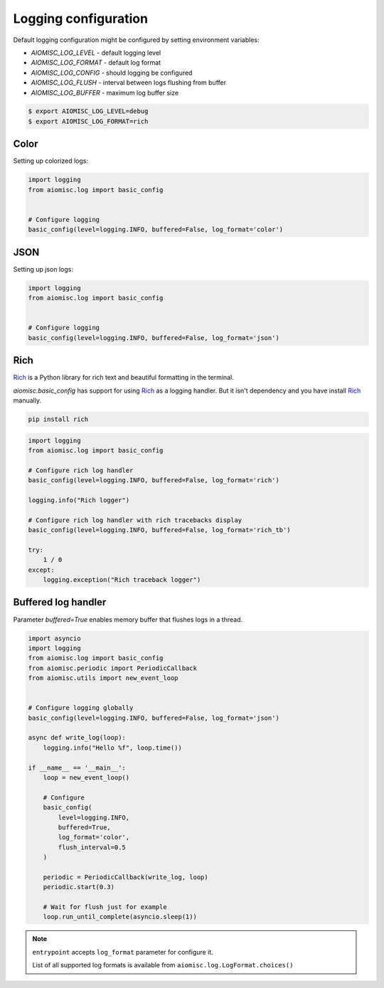 Logging configuration
=====================

Default logging configuration might be configured by setting environment variables:

* `AIOMISC_LOG_LEVEL` - default logging level
* `AIOMISC_LOG_FORMAT` - default log format
* `AIOMISC_LOG_CONFIG` - should logging be configured
* `AIOMISC_LOG_FLUSH` - interval between logs flushing from buffer
* `AIOMISC_LOG_BUFFER` - maximum log buffer size

.. code-block:: shell

    $ export AIOMISC_LOG_LEVEL=debug
    $ export AIOMISC_LOG_FORMAT=rich


Color
+++++

Setting up colorized logs:

.. code-block:: python
    :name: test_logging_color

    import logging
    from aiomisc.log import basic_config


    # Configure logging
    basic_config(level=logging.INFO, buffered=False, log_format='color')

JSON
++++

Setting up json logs:

.. code-block:: python
    :name: test_logging_json

    import logging
    from aiomisc.log import basic_config


    # Configure logging
    basic_config(level=logging.INFO, buffered=False, log_format='json')

Rich
++++

`Rich`_ is a Python library for rich text and beautiful formatting in the terminal.

`aiomisc.basic_config` has support for using `Rich`_ as a logging handler.
But it isn't dependency and you have install `Rich`_ manually.

.. code-block:: bash

    pip install rich

.. code-block:: python
    :name: test_rich_handlers

    import logging
    from aiomisc.log import basic_config

    # Configure rich log handler
    basic_config(level=logging.INFO, buffered=False, log_format='rich')

    logging.info("Rich logger")

    # Configure rich log handler with rich tracebacks display
    basic_config(level=logging.INFO, buffered=False, log_format='rich_tb')

    try:
        1 / 0
    except:
        logging.exception("Rich traceback logger")

.. _Rich: https://pypi.org/project/rich/


Buffered log handler
++++++++++++++++++++

Parameter `buffered=True` enables memory buffer that flushes logs in a thread.

.. code-block:: python
    :name: test_logging_buffered

    import asyncio
    import logging
    from aiomisc.log import basic_config
    from aiomisc.periodic import PeriodicCallback
    from aiomisc.utils import new_event_loop


    # Configure logging globally
    basic_config(level=logging.INFO, buffered=False, log_format='json')

    async def write_log(loop):
        logging.info("Hello %f", loop.time())

    if __name__ == '__main__':
        loop = new_event_loop()

        # Configure
        basic_config(
            level=logging.INFO,
            buffered=True,
            log_format='color',
            flush_interval=0.5
        )

        periodic = PeriodicCallback(write_log, loop)
        periodic.start(0.3)

        # Wait for flush just for example
        loop.run_until_complete(asyncio.sleep(1))


.. note::

    ``entrypoint`` accepts ``log_format`` parameter for configure it.

    List of all supported log formats is available from
    ``aiomisc.log.LogFormat.choices()``
